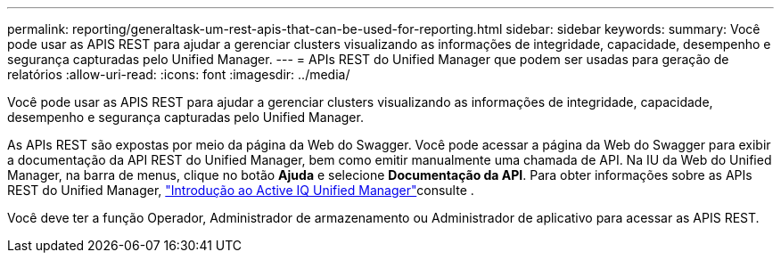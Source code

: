 ---
permalink: reporting/generaltask-um-rest-apis-that-can-be-used-for-reporting.html 
sidebar: sidebar 
keywords:  
summary: Você pode usar as APIS REST para ajudar a gerenciar clusters visualizando as informações de integridade, capacidade, desempenho e segurança capturadas pelo Unified Manager. 
---
= APIs REST do Unified Manager que podem ser usadas para geração de relatórios
:allow-uri-read: 
:icons: font
:imagesdir: ../media/


[role="lead"]
Você pode usar as APIS REST para ajudar a gerenciar clusters visualizando as informações de integridade, capacidade, desempenho e segurança capturadas pelo Unified Manager.

As APIs REST são expostas por meio da página da Web do Swagger. Você pode acessar a página da Web do Swagger para exibir a documentação da API REST do Unified Manager, bem como emitir manualmente uma chamada de API. Na IU da Web do Unified Manager, na barra de menus, clique no botão *Ajuda* e selecione *Documentação da API*. Para obter informações sobre as APIs REST do Unified Manager, link:../api-automation/concept-getting-started-with-getting-started-with-um-apis.html["Introdução ao Active IQ Unified Manager"]consulte .

Você deve ter a função Operador, Administrador de armazenamento ou Administrador de aplicativo para acessar as APIS REST.
